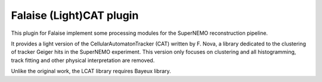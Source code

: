 Falaise (Light)CAT plugin
=========================

This plugin for Falaise implement some processing modules for the SuperNEMO
reconstruction pipeline.

It provides a light version of the CellularAutomatonTracker (CAT) written
by F. Nova, a library dedicated to the clustering of tracker Geiger hits in the
SuperNEMO experiment. This version only focuses on clustering and all
histogramming, track fitting and other physical interpretation are removed.

Unlike the original work, the LCAT library requires Bayeux library.
